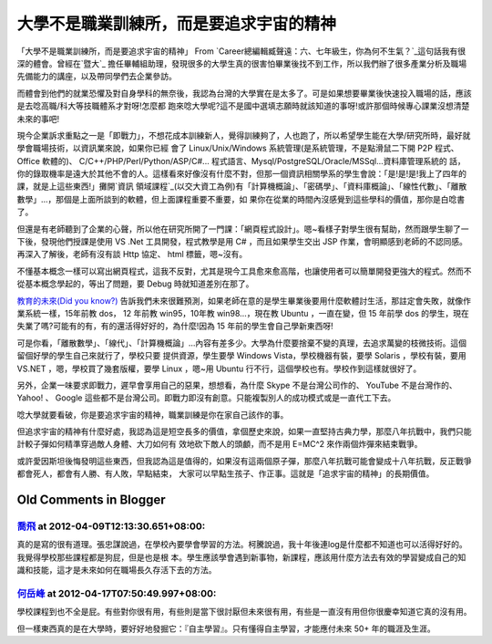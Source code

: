 大學不是職業訓練所，而是要追求宇宙的精神
================================================================================

「大學不是職業訓練所，而是要追求宇宙的精神」 From `Career總編輯臧聲遠：六、七年級生，你為何不生氣？`_這句話我有很深的體會。曾經在`暨大`_
擔任畢輔組助理，發現很多的大學生真的很害怕畢業後找不到工作，所以我們辦了很多產業分析及職場先備能力的講座，以及帶同學們去企業參訪。

而體會到他們的就業恐懼及對自身學科的無奈後，我認為台灣的大學實在是太多了。可是如果想要畢業後快速投入職場的話，應該是去唸高職/科大等技職體系才對呀!怎麼都
跑來唸大學呢?這不是國中選填志願時就該知道的事呀!或許那個時候專心課業沒想清楚未來的事吧!

現今企業訴求重點之一是「即戰力」，不想花成本訓練新人，覺得訓練夠了，人也跑了，所以希望學生能在大學/研究所時，最好就學會職場技術，以資訊業來說，如果你已經
會了 Linux/Unix/Windows 系統管理(是系統管理，不是點滑鼠二下開 P2P 程式、 Office 軟體的)、
C/C++/PHP/Perl/Python/ASP/C#... 程式語言、Mysql/PostgreSQL/Oracle/MSSql...資料庫管理系統的
話，你的錄取機率是遠大於其他不會的人。這樣看來好像沒有什麼不對，但那一個資訊相關學系的學生會說：「是!是!是!我上了四年的課，就是上這些東西!」攤開`資訊
領域課程`_(以交大資工為例)有「計算機概論」、「密碼學」、「資料庫概論」、「線性代數」、「離散數學」…，那個是上面所談到的軟體，但上面課程重要不重要，如
果你在從業的時間內沒感覺到這些學科的價值，那你是白唸書了。

但還是有老師聽到了企業的心聲，所以他在研究所開了一門課：「網頁程式設計」。嗯~看樣子對學生很有幫助，然而跟學生聊了一下後，發現他們授課是使用 VS
.Net 工具開發，程式教學是用 C# ，而且如果學生交出 JSP 作業，會明顯感到老師的不認同感。再深入了解後，老師有沒有談 Http 協定、 html
標籤，嗯~沒有。

不懂基本概念一樣可以寫出網頁程式，這我不反對，尤其是現今工具愈來愈高階，也讓使用者可以簡單開發更強大的程式。然而不從基本概念學起的，等出了問題，要
Debug 時就知道差別在那了。

`教育的未來(Did you know?)`_
告訴我們未來很難預測，如果老師在意的是學生畢業後要用什麼軟體討生活，那註定會失敗，就像作業系統一樣，15年前教 dos， 12 年前教
win95，10年教 win98…，現在教 Ubuntu ，一直在變，但 15 年前學 dos
的學生，現在失業了嗎?可能有的有，有的還活得好好的，為什麼!因為 15 年前的學生會自己學新東西呀!

可是你看，「離散數學」、「線代」、「計算機概論」…內容有差多少。大學為什麼要捨棄不變的真理，去追求萬變的枝微技術。這個留個好學的學生自己來就行了，學校只要
提供資源，學生要學 Windows Vista，學校機器有裝，要學 Solaris ，學校有裝，要用 VS.NET ，嗯，學校買了幾套版權，要學
Linux ，嗯~用 Ubuntu 行不行，這個學校也有。學校作到這樣就很好了。

另外，企業一味要求即戰力，遲早會享用自己的惡果，想想看，為什麼 Skype 不是台灣公司作的、 YouTube 不是台灣作的、 Yahoo! 、
Google 這些都不是台灣公司。即戰力即沒有創意。只能複製別人的成功模式或是一直代工下去。

唸大學就要看破，你是要追求宇宙的精神，職業訓練是你在家自己該作的事。

但追求宇宙的精神有什麼好處，我認為這是短空長多的價值，拿個歷史來說，如果一直堅持古典力學，那麼八年抗戰中，我們只能計較子彈如何精準穿過敵人身體、大刀如何有
效地砍下敵人的頭顱，而不是用 E=MC^2 來作兩個炸彈來結束戰爭。

或許愛因斯坦後悔發明這些東西，但我認為這是值得的，如果沒有這兩個原子彈，那麼八年抗戰可能會變成十八年抗戰，反正戰爭都會死人，都會有人勝、有人敗，早點結束，
大家可以早點生孩子、作正事。這就是「追求宇宙的精神」的長期價值。

.. _Career總編輯臧聲遠：六、七年級生，你為何不生氣？:
    http://career11.mac.nthu.edu.tw/job/freshman/1065423895-1496.htm
.. _暨大: http://www.ncnu.edu.tw/
.. _資訊領域課程:
    http://www.cs.nctu.edu.tw/chinese/doc/academics/ad_master_96.html
.. _教育的未來(Did you know?): http://www.youtube.com/watch?v=xj9Wt9G--JY


Old Comments in Blogger
--------------------------------------------------------------------------------



`喬飛 <http://www.blogger.com/profile/10869683321029475365>`_ at 2012-04-09T12:13:30.651+08:00:
^^^^^^^^^^^^^^^^^^^^^^^^^^^^^^^^^^^^^^^^^^^^^^^^^^^^^^^^^^^^^^^^^^^^^^^^^^^^^^^^^^^^^^^^^^^^^^^^^^^^^^^^^^

真的是寫的很有道理。張忠謀說過，在學校內要學會學習的方法。柯騰說過，我十年後連log是什麼都不知道也可以活得好好的。我覺得學校那些課程都是狗屁，但是也是根
本。學生應該學會遇到新事物，新課程，應該用什麼方法去有效的學習變成自己的知識和技能，這才是未來如何在職場長久存活下去的方法。

`何岳峰 <http://www.blogger.com/profile/03979063804278011312>`_ at 2012-04-17T07:50:49.997+08:00:
^^^^^^^^^^^^^^^^^^^^^^^^^^^^^^^^^^^^^^^^^^^^^^^^^^^^^^^^^^^^^^^^^^^^^^^^^^^^^^^^^^^^^^^^^^^^^^^^^^^^^^^^^^^

學校課程到也不全是屁。有些對你很有用，有些則是當下很討厭但未來很有用，有些是一直沒有用但你很慶幸知道它真的沒有用。

但一樣東西真的是在大學時，要好好地發掘它：『自主學習』。只有懂得自主學習，才能應付未來 50+ 年的職涯及生涯。

.. author:: default
.. categories:: chinese
.. tags:: education
.. comments::